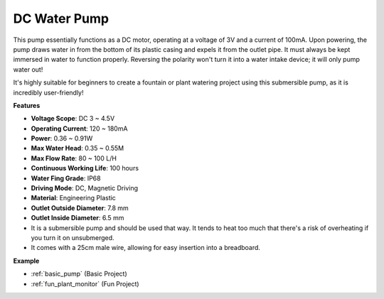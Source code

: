 .. _cpn_pump:

DC Water Pump
================

.. image:: img/pump.png
    :width: 40%

This pump essentially functions as a DC motor, operating at a voltage of 3V and a current of 100mA. Upon powering, the pump draws water in from the bottom of its plastic casing and expels it from the outlet pipe. It must always be kept immersed in water to function properly. Reversing the polarity won't turn it into a water intake device; it will only pump water out!

It's highly suitable for beginners to create a fountain or plant watering project using this submersible pump, as it is incredibly user-friendly!


**Features**

* **Voltage Scope**: DC 3 ~ 4.5V
* **Operating Current**: 120 ~ 180mA
* **Power**: 0.36 ~ 0.91W
* **Max Water Head**: 0.35 ~ 0.55M
* **Max Flow Rate**: 80 ~ 100 L/H
* **Continuous Working Life**: 100 hours
* **Water Fing Grade**: IP68
* **Driving Mode**: DC, Magnetic Driving
* **Material**: Engineering Plastic
* **Outlet Outside Diameter**: 7.8 mm
* **Outlet Inside Diameter**: 6.5 mm
* It is a submersible pump and should be used that way. It tends to heat too much that there's a risk of overheating if you turn it on unsubmerged.
* It comes with a 25cm male wire, allowing for easy insertion into a breadboard.


**Example**

* :ref:`basic_pump` (Basic Project)
* :ref:`fun_plant_monitor` (Fun Project)